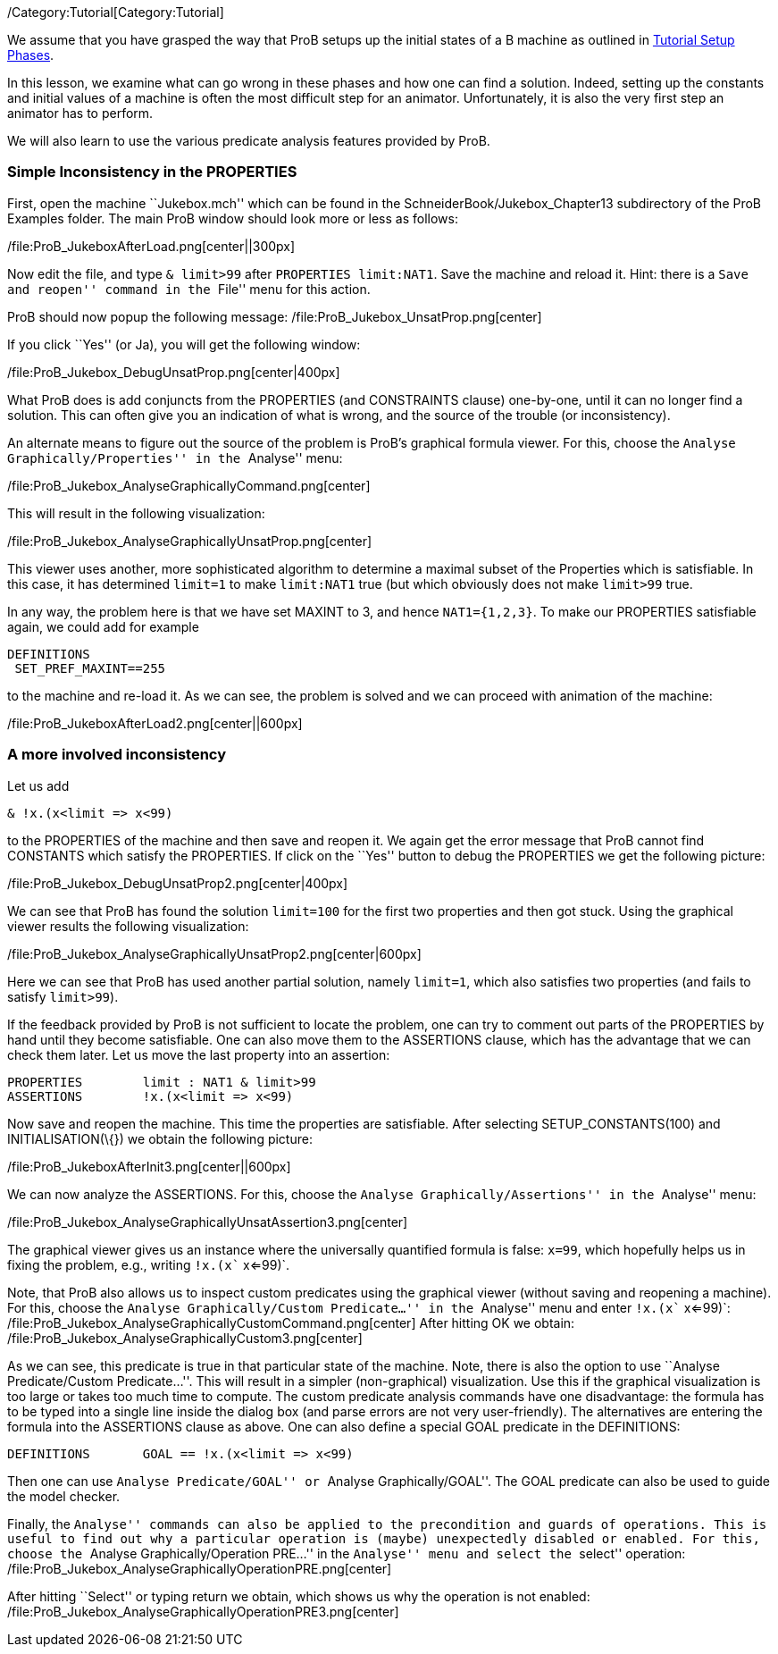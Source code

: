 /Category:Tutorial[Category:Tutorial]

We assume that you have grasped the way that ProB setups up the initial
states of a B machine as outlined in
link:/Tutorial_Setup_Phases[Tutorial Setup Phases].

In this lesson, we examine what can go wrong in these phases and how one
can find a solution. Indeed, setting up the constants and initial values
of a machine is often the most difficult step for an animator.
Unfortunately, it is also the very first step an animator has to
perform.

We will also learn to use the various predicate analysis features
provided by ProB.

[[simple-inconsistency-in-the-properties]]
Simple Inconsistency in the PROPERTIES
~~~~~~~~~~~~~~~~~~~~~~~~~~~~~~~~~~~~~~

First, open the machine ``Jukebox.mch'' which can be found in the
SchneiderBook/Jukebox_Chapter13 subdirectory of the ProB Examples
folder. The main ProB window should look more or less as follows:

/file:ProB_JukeboxAfterLoad.png[center||300px]

Now edit the file, and type `& limit>99` after `PROPERTIES limit:NAT1`.
Save the machine and reload it. Hint: there is a ``Save and reopen''
command in the ``File'' menu for this action.

ProB should now popup the following message:
/file:ProB_Jukebox_UnsatProp.png[center]

If you click ``Yes'' (or Ja), you will get the following window:

/file:ProB_Jukebox_DebugUnsatProp.png[center|400px]

What ProB does is add conjuncts from the PROPERTIES (and CONSTRAINTS
clause) one-by-one, until it can no longer find a solution. This can
often give you an indication of what is wrong, and the source of the
trouble (or inconsistency).

An alternate means to figure out the source of the problem is ProB's
graphical formula viewer. For this, choose the ``Analyse
Graphically/Properties'' in the ``Analyse'' menu:

/file:ProB_Jukebox_AnalyseGraphicallyCommand.png[center]

This will result in the following visualization:

/file:ProB_Jukebox_AnalyseGraphicallyUnsatProp.png[center]

This viewer uses another, more sophisticated algorithm to determine a
maximal subset of the Properties which is satisfiable. In this case, it
has determined `limit=1` to make `limit:NAT1` true (but which obviously
does not make `limit>99` true.

In any way, the problem here is that we have set MAXINT to 3, and hence
`NAT1={1,2,3}`. To make our PROPERTIES satisfiable again, we could add
for example

....
DEFINITIONS
 SET_PREF_MAXINT==255
....

to the machine and re-load it. As we can see, the problem is solved and
we can proceed with animation of the machine:

/file:ProB_JukeboxAfterLoad2.png[center||600px]

[[a-more-involved-inconsistency]]
A more involved inconsistency
~~~~~~~~~~~~~~~~~~~~~~~~~~~~~

Let us add

....
& !x.(x<limit => x<99)
....

to the PROPERTIES of the machine and then save and reopen it. We again
get the error message that ProB cannot find CONSTANTS which satisfy the
PROPERTIES. If click on the ``Yes'' button to debug the PROPERTIES we
get the following picture:

/file:ProB_Jukebox_DebugUnsatProp2.png[center|400px]

We can see that ProB has found the solution `limit=100` for the first
two properties and then got stuck. Using the graphical viewer results
the following visualization:

/file:ProB_Jukebox_AnalyseGraphicallyUnsatProp2.png[center|600px]

Here we can see that ProB has used another partial solution, namely
`limit=1`, which also satisfies two properties (and fails to satisfy
`limit>99`).

If the feedback provided by ProB is not sufficient to locate the
problem, one can try to comment out parts of the PROPERTIES by hand
until they become satisfiable. One can also move them to the ASSERTIONS
clause, which has the advantage that we can check them later. Let us
move the last property into an assertion:

....
PROPERTIES        limit : NAT1 & limit>99
ASSERTIONS        !x.(x<limit => x<99)
....

Now save and reopen the machine. This time the properties are
satisfiable. After selecting SETUP_CONSTANTS(100) and
INITIALISATION(\{}) we obtain the following picture:

/file:ProB_JukeboxAfterInit3.png[center||600px]

We can now analyze the ASSERTIONS. For this, choose the ``Analyse
Graphically/Assertions'' in the ``Analyse'' menu:

/file:ProB_Jukebox_AnalyseGraphicallyUnsatAssertion3.png[center]

The graphical viewer gives us an instance where the universally
quantified formula is false: `x=99`, which hopefully helps us in fixing
the problem, e.g., writing `!x.(x`` x<=99)`.

Note, that ProB also allows us to inspect custom predicates using the
graphical viewer (without saving and reopening a machine). For this,
choose the ``Analyse Graphically/Custom Predicate...'' in the
``Analyse'' menu and enter `!x.(x`` x<=99)`:
/file:ProB_Jukebox_AnalyseGraphicallyCustomCommand.png[center] After
hitting OK we obtain:
/file:ProB_Jukebox_AnalyseGraphicallyCustom3.png[center]

As we can see, this predicate is true in that particular state of the
machine. Note, there is also the option to use ``Analyse
Predicate/Custom Predicate...''. This will result in a simpler
(non-graphical) visualization. Use this if the graphical visualization
is too large or takes too much time to compute. The custom predicate
analysis commands have one disadvantage: the formula has to be typed
into a single line inside the dialog box (and parse errors are not very
user-friendly). The alternatives are entering the formula into the
ASSERTIONS clause as above. One can also define a special GOAL predicate
in the DEFINITIONS:

....
DEFINITIONS       GOAL == !x.(x<limit => x<99)
....

Then one can use ``Analyse Predicate/GOAL'' or ``Analyse
Graphically/GOAL''. The GOAL predicate can also be used to guide the
model checker.

Finally, the ``Analyse'' commands can also be applied to the
precondition and guards of operations. This is useful to find out why a
particular operation is (maybe) unexpectedly disabled or enabled. For
this, choose the ``Analyse Graphically/Operation PRE...'' in the
``Analyse'' menu and select the ``select'' operation:
/file:ProB_Jukebox_AnalyseGraphicallyOperationPRE.png[center]

After hitting ``Select'' or typing return we obtain, which shows us why
the operation is not enabled:
/file:ProB_Jukebox_AnalyseGraphicallyOperationPRE3.png[center]
